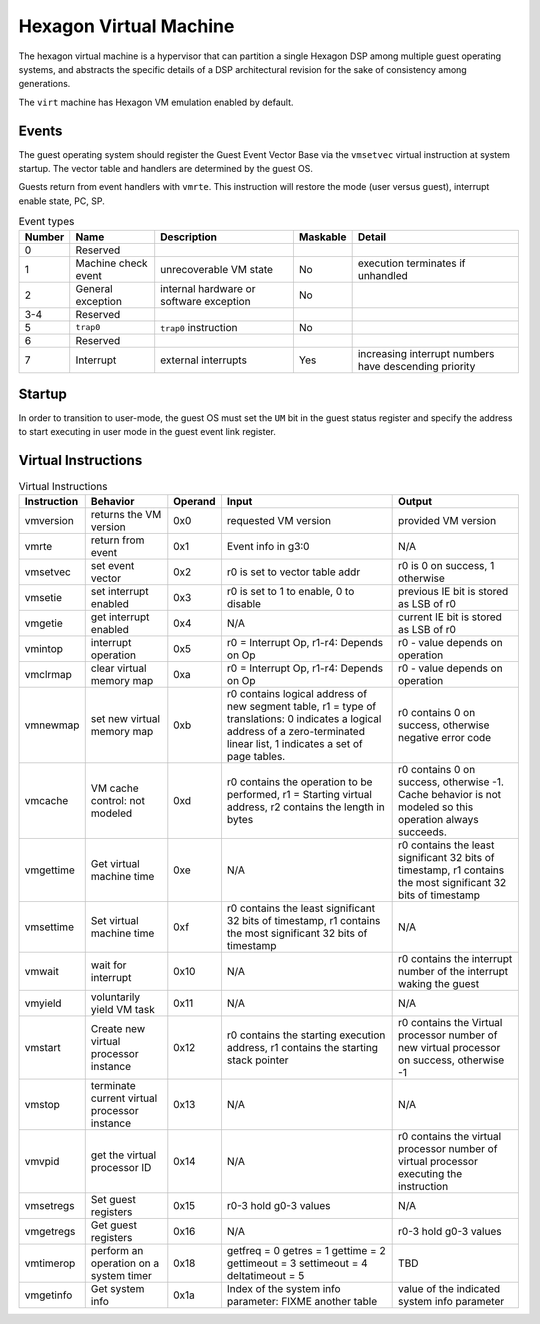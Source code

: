 Hexagon Virtual Machine
=======================

The hexagon virtual machine is a hypervisor that can partition a single
Hexagon DSP among multiple guest operating systems, and abstracts the
specific details of a DSP architectural revision for the sake of consistency
among generations.

The ``virt`` machine has Hexagon VM emulation enabled by default.

Events
------

The guest operating system should register the Guest Event Vector Base
via the ``vmsetvec`` virtual instruction at system startup.  The vector table
and handlers are determined by the guest OS.

Guests return from event handlers with ``vmrte``.  This instruction will restore
the mode (user versus guest), interrupt enable state, PC, SP.

.. list-table:: Event types
   :header-rows: 1

   * - Number
     - Name
     - Description
     - Maskable
     - Detail
   * - 0
     - Reserved
     -
     -
     -
   * - 1
     - Machine check event
     - unrecoverable VM state
     - No
     - execution terminates if unhandled
   * - 2
     - General exception
     - internal hardware or software exception
     - No
     -
   * - 3-4
     - Reserved
     -
     -
     -
   * - 5
     - ``trap0``
     - ``trap0`` instruction
     - No
     -
   * - 6
     - Reserved
     -
     -
     -
   * - 7
     - Interrupt
     - external interrupts
     - Yes
     - increasing interrupt numbers have descending priority

Startup
-------
In order to transition to user-mode, the guest OS must set the ``UM`` bit in
the guest status register and specify the address to start executing in
user mode in the guest event link register.

Virtual Instructions
--------------------

.. list-table:: Virtual Instructions
   :header-rows: 1

   * - Instruction
     - Behavior
     - Operand
     - Input
     - Output
   * - vmversion
     - returns the VM version
     - 0x0
     - requested VM version
     - provided VM version
   * - vmrte
     - return from event
     - 0x1
     - Event info in g3:0
     - N/A
   * - vmsetvec
     - set event vector
     - 0x2
     - r0 is set to vector table addr
     - r0 is 0 on success, 1 otherwise
   * - vmsetie
     - set interrupt enabled
     - 0x3
     - r0 is set to 1 to enable, 0 to disable
     - previous IE bit is stored as LSB of r0
   * - vmgetie
     - get interrupt enabled
     - 0x4
     - N/A
     - current IE bit is stored as LSB of r0
   * - vmintop
     - interrupt operation
     - 0x5
     - r0 = Interrupt Op, r1-r4: Depends on Op
     - r0 - value depends on operation
   * - vmclrmap
     - clear virtual memory map
     - 0xa
     - r0 = Interrupt Op, r1-r4: Depends on Op
     - r0 - value depends on operation
   * - vmnewmap
     - set new virtual memory map
     - 0xb
     - r0 contains logical address of new segment table, r1 = type of translations: 0 indicates a logical address of a zero-terminated linear list, 1 indicates a set of page tables.
     - r0 contains 0 on success, otherwise negative error code
   * - vmcache
     - VM cache control: not modeled
     - 0xd
     - r0 contains the operation to be performed, r1 = Starting virtual address, r2 contains the length in bytes
     - r0 contains 0 on success, otherwise -1.  Cache behavior is not modeled so this operation always succeeds.
   * - vmgettime
     - Get virtual machine time
     - 0xe
     - N/A
     - r0 contains the least significant 32 bits of timestamp, r1 contains the  most significant 32 bits of timestamp
   * - vmsettime
     - Set virtual machine time
     - 0xf
     - r0 contains the least significant 32 bits of timestamp, r1 contains the  most significant 32 bits of timestamp
     - N/A
   * - vmwait
     - wait for interrupt
     - 0x10
     - N/A
     - r0 contains the interrupt number of the interrupt waking the guest
   * - vmyield
     - voluntarily yield VM task
     - 0x11
     - N/A
     - N/A
   * - vmstart
     - Create new virtual processor instance
     - 0x12
     - r0 contains the starting execution address, r1 contains the starting stack pointer
     - r0 contains the Virtual processor number of new virtual processor on success, otherwise -1
   * - vmstop
     - terminate current virtual processor instance
     - 0x13
     - N/A
     - N/A
   * - vmvpid
     - get the virtual processor ID
     - 0x14
     - N/A
     - r0 contains the virtual processor number of virtual processor executing the instruction
   * - vmsetregs
     - Set guest registers
     - 0x15
     - r0-3 hold g0-3 values
     - N/A
   * - vmgetregs
     - Get guest registers
     - 0x16
     - N/A
     - r0-3 hold g0-3 values
   * - vmtimerop
     - perform an operation on a system timer
     - 0x18
     - getfreq = 0
       getres = 1
       gettime = 2
       gettimeout = 3
       settimeout = 4
       deltatimeout = 5
     - TBD
   * - vmgetinfo
     - Get system info
     - 0x1a
     - Index of the system info parameter: FIXME another table
     - value of the indicated system info parameter
